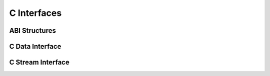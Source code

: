 .. Licensed to the Apache Software Foundation (ASF) under one
.. or more contributor license agreements.  See the NOTICE file
.. distributed with this work for additional information
.. regarding copyright ownership.  The ASF licenses this file
.. to you under the Apache License, Version 2.0 (the
.. "License"); you may not use this file except in compliance
.. with the License.  You may obtain a copy of the License at

..   http://www.apache.org/licenses/LICENSE-2.0

.. Unless required by applicable law or agreed to in writing,
.. software distributed under the License is distributed on an
.. "AS IS" BASIS, WITHOUT WARRANTIES OR CONDITIONS OF ANY
.. KIND, either express or implied.  See the License for the
.. specific language governing permissions and limitations
.. under the License.

============
C Interfaces
============

ABI Structures
==============

.. doxygenstruct:: ArrowSchema
   :project: arrow_cpp

.. doxygenstruct:: ArrowArray
   :project: arrow_cpp

.. doxygenstruct:: ArrowArrayStream
   :project: arrow_cpp

C Data Interface
================

.. doxygengroup:: c-data-interface
   :content-only:

C Stream Interface
==================

.. doxygengroup:: c-stream-interface
   :content-only:
